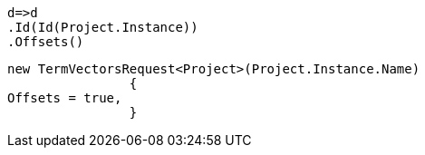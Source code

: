 [source, csharp]
----
d=>d
.Id(Id(Project.Instance))
.Offsets()
----
[source, csharp]
----
new TermVectorsRequest<Project>(Project.Instance.Name)
		{
Offsets = true,
		}
----

